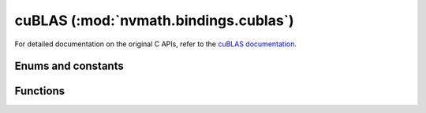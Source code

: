 .. module:: nvmath.bindings.cublas

cuBLAS (:mod:`nvmath.bindings.cublas`)
======================================

For detailed documentation on the original C APIs, refer to the `cuBLAS documentation
<https://docs.nvidia.com/cuda/cublas/>`_.

Enums and constants
*******************

.. autosummary::
   :toctree: generated/

   FillMode
   DiagType
   SideMode
   Operation
   PointerMode
   AtomicsMode
   GemmAlgo
   Math
   ComputeType
   Status
   cuBLASError


Functions
*********

.. autosummary::
   :toctree: generated/

   create
   destroy
   get_version
   get_property
   get_cudart_version
   set_workspace
   set_stream
   get_stream
   get_pointer_mode
   set_pointer_mode
   get_atomics_mode
   set_atomics_mode
   get_math_mode
   set_math_mode
   logger_configure
   set_vector
   get_vector
   set_matrix
   get_matrix
   set_vector_async
   get_vector_async
   set_matrix_async
   get_matrix_async
   nrm2_ex
   snrm2
   dnrm2
   scnrm2
   dznrm2
   dot_ex
   dotc_ex
   sdot
   ddot
   cdotu
   cdotc
   zdotu
   zdotc
   scal_ex
   sscal
   dscal
   cscal
   csscal
   zscal
   zdscal
   axpy_ex
   saxpy
   daxpy
   caxpy
   zaxpy
   copy_ex
   scopy
   dcopy
   ccopy
   zcopy
   sswap
   dswap
   cswap
   zswap
   swap_ex
   isamax
   idamax
   icamax
   izamax
   iamax_ex
   isamin
   idamin
   icamin
   izamin
   iamin_ex
   asum_ex
   sasum
   dasum
   scasum
   dzasum
   srot
   drot
   crot
   csrot
   zrot
   zdrot
   rot_ex
   srotg
   drotg
   crotg
   zrotg
   rotg_ex
   srotm
   drotm
   rotm_ex
   srotmg
   drotmg
   rotmg_ex
   sgemv
   dgemv
   cgemv
   zgemv
   sgbmv
   dgbmv
   cgbmv
   zgbmv
   strmv
   dtrmv
   ctrmv
   ztrmv
   stbmv
   dtbmv
   ctbmv
   ztbmv
   stpmv
   dtpmv
   ctpmv
   ztpmv
   strsv
   dtrsv
   ctrsv
   ztrsv
   stpsv
   dtpsv
   ctpsv
   ztpsv
   stbsv
   dtbsv
   ctbsv
   ztbsv
   ssymv
   dsymv
   csymv
   zsymv
   chemv
   zhemv
   ssbmv
   dsbmv
   chbmv
   zhbmv
   sspmv
   dspmv
   chpmv
   zhpmv
   sger
   dger
   cgeru
   cgerc
   zgeru
   zgerc
   ssyr
   dsyr
   csyr
   zsyr
   cher
   zher
   sspr
   dspr
   chpr
   zhpr
   ssyr2
   dsyr2
   csyr2
   zsyr2
   cher2
   zher2
   sspr2
   dspr2
   chpr2
   zhpr2
   sgemm
   dgemm
   cgemm
   cgemm3m
   cgemm3m_ex
   zgemm
   zgemm3m
   sgemm_ex
   gemm_ex
   cgemm_ex
   uint8gemm_bias
   ssyrk
   dsyrk
   csyrk
   zsyrk
   csyrk_ex
   csyrk3m_ex
   cherk
   zherk
   cherk_ex
   cherk3m_ex
   ssyr2k
   dsyr2k
   csyr2k
   zsyr2k
   cher2k
   zher2k
   ssyrkx
   dsyrkx
   csyrkx
   zsyrkx
   cherkx
   zherkx
   ssymm
   dsymm
   csymm
   zsymm
   chemm
   zhemm
   strsm
   dtrsm
   ctrsm
   ztrsm
   strmm
   dtrmm
   ctrmm
   ztrmm
   sgemm_batched
   dgemm_batched
   cgemm_batched
   cgemm3m_batched
   zgemm_batched
   gemm_batched_ex
   gemm_strided_batched_ex
   sgemm_strided_batched
   dgemm_strided_batched
   cgemm_strided_batched
   cgemm3m_strided_batched
   zgemm_strided_batched
   sgeam
   dgeam
   cgeam
   zgeam
   sgetrf_batched
   dgetrf_batched
   cgetrf_batched
   zgetrf_batched
   sgetri_batched
   dgetri_batched
   cgetri_batched
   zgetri_batched
   sgetrs_batched
   dgetrs_batched
   cgetrs_batched
   zgetrs_batched
   strsm_batched
   dtrsm_batched
   ctrsm_batched
   ztrsm_batched
   smatinv_batched
   dmatinv_batched
   cmatinv_batched
   zmatinv_batched
   sgeqrf_batched
   dgeqrf_batched
   cgeqrf_batched
   zgeqrf_batched
   sgels_batched
   dgels_batched
   cgels_batched
   zgels_batched
   sdgmm
   ddgmm
   cdgmm
   zdgmm
   stpttr
   dtpttr
   ctpttr
   ztpttr
   strttp
   dtrttp
   ctrttp
   ztrttp
   get_sm_count_target
   set_sm_count_target
   get_status_name
   get_status_string
   sgemv_batched
   dgemv_batched
   cgemv_batched
   zgemv_batched
   sgemv_strided_batched
   dgemv_strided_batched
   cgemv_strided_batched
   zgemv_strided_batched
   set_vector_64
   get_vector_64
   set_matrix_64
   get_matrix_64
   set_vector_async_64
   get_vector_async_64
   set_matrix_async_64
   get_matrix_async_64
   nrm2ex_64
   snrm2_64
   dnrm2_64
   scnrm2_64
   dznrm2_64
   dot_ex_64
   dotc_ex_64
   sdot_64
   ddot_64
   cdotu_64
   cdotc_64
   zdotu_64
   zdotc_64
   scal_ex_64
   sscal_64
   dscal_64
   cscal_64
   csscal_64
   zscal_64
   zdscal_64
   axpy_ex_64
   saxpy_64
   daxpy_64
   caxpy_64
   zaxpy_64
   copy_ex_64
   scopy_64
   dcopy_64
   ccopy_64
   zcopy_64
   sswap_64
   dswap_64
   cswap_64
   zswap_64
   swap_ex_64
   isamax_64
   idamax_64
   icamax_64
   izamax_64
   iamax_ex_64
   isamin_64
   idamin_64
   icamin_64
   izamin_64
   iamin_ex_64
   asum_ex_64
   sasum_64
   dasum_64
   scasum_64
   dzasum_64
   srot_64
   drot_64
   crot_64
   csrot_64
   zrot_64
   zdrot_64
   rot_ex_64
   srotm_64
   drotm_64
   rotm_ex_64
   sgemv_64
   dgemv_64
   cgemv_64
   zgemv_64
   sgbmv_64
   dgbmv_64
   cgbmv_64
   zgbmv_64
   strmv_64
   dtrmv_64
   ctrmv_64
   ztrmv_64
   stbmv_64
   dtbmv_64
   ctbmv_64
   ztbmv_64
   stpmv_64
   dtpmv_64
   ctpmv_64
   ztpmv_64
   strsv_64
   dtrsv_64
   ctrsv_64
   ztrsv_64
   stpsv_64
   dtpsv_64
   ctpsv_64
   ztpsv_64
   stbsv_64
   dtbsv_64
   ctbsv_64
   ztbsv_64
   ssymv_64
   dsymv_64
   csymv_64
   zsymv_64
   chemv_64
   zhemv_64
   ssbmv_64
   dsbmv_64
   chbmv_64
   zhbmv_64
   sspmv_64
   dspmv_64
   chpmv_64
   zhpmv_64
   sger_64
   dger_64
   cgeru_64
   cgerc_64
   zgeru_64
   zgerc_64
   ssyr_64
   dsyr_64
   csyr_64
   zsyr_64
   cher_64
   zher_64
   sspr_64
   dspr_64
   chpr_64
   zhpr_64
   ssyr2_64
   dsyr2_64
   csyr2_64
   zsyr2_64
   cher2_64
   zher2_64
   sspr2_64
   dspr2_64
   chpr2_64
   zhpr2_64
   sgemv_batched_64
   dgemv_batched_64
   cgemv_batched_64
   zgemv_batched_64
   sgemv_strided_batched_64
   dgemv_strided_batched_64
   cgemv_strided_batched_64
   zgemv_strided_batched_64
   sgemm_64
   dgemm_64
   cgemm_64
   cgemm3m_64
   cgemm3m_ex_64
   zgemm_64
   zgemm3m_64
   sgemm_ex_64
   gemm_ex_64
   cgemm_ex_64
   ssyrk_64
   dsyrk_64
   csyrk_64
   zsyrk_64
   csyrk_ex_64
   csyrk3m_ex_64
   cherk_64
   zherk_64
   cherk_ex_64
   cherk3m_ex_64
   ssyr2k_64
   dsyr2k_64
   csyr2k_64
   zsyr2k_64
   cher2k_64
   zher2k_64
   ssyrkx_64
   dsyrkx_64
   csyrkx_64
   zsyrkx_64
   cherkx_64
   zherkx_64
   ssymm_64
   dsymm_64
   csymm_64
   zsymm_64
   chemm_64
   zhemm_64
   strsm_64
   dtrsm_64
   ctrsm_64
   ztrsm_64
   strmm_64
   dtrmm_64
   ctrmm_64
   ztrmm_64
   sgemm_batched_64
   dgemm_batched_64
   cgemm_batched_64
   cgemm3m_batched_64
   zgemm_batched_64
   sgemm_strided_batched_64
   dgemm_strided_batched_64
   cgemm_strided_batched_64
   cgemm3m_strided_batched_64
   zgemm_strided_batched_64
   gemm_batched_ex_64
   gemm_strided_batched_ex_64
   sgeam_64
   dgeam_64
   cgeam_64
   zgeam_64
   strsm_batched_64
   dtrsm_batched_64
   ctrsm_batched_64
   ztrsm_batched_64
   sdgmm_64
   ddgmm_64
   cdgmm_64
   zdgmm_64
